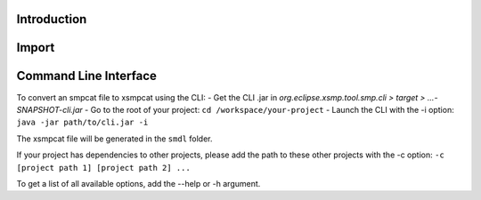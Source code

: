 Introduction
============


Import
======


Command Line Interface
======================

To convert an smpcat file to xsmpcat using the CLI:
- Get the CLI .jar in `org.eclipse.xsmp.tool.smp.cli > target > ...-SNAPSHOT-cli.jar`
- Go to the root of your project: ``cd /workspace/your-project``
- Launch the CLI with the -i option: ``java -jar path/to/cli.jar -i``

The xsmpcat file will be generated in the ``smdl`` folder.

If your project has dependencies to other projects, please add the path to these other projects with the -c option: ``-c [project path 1] [project path 2] ...``

To get a list of all available options, add the --help or -h argument.
